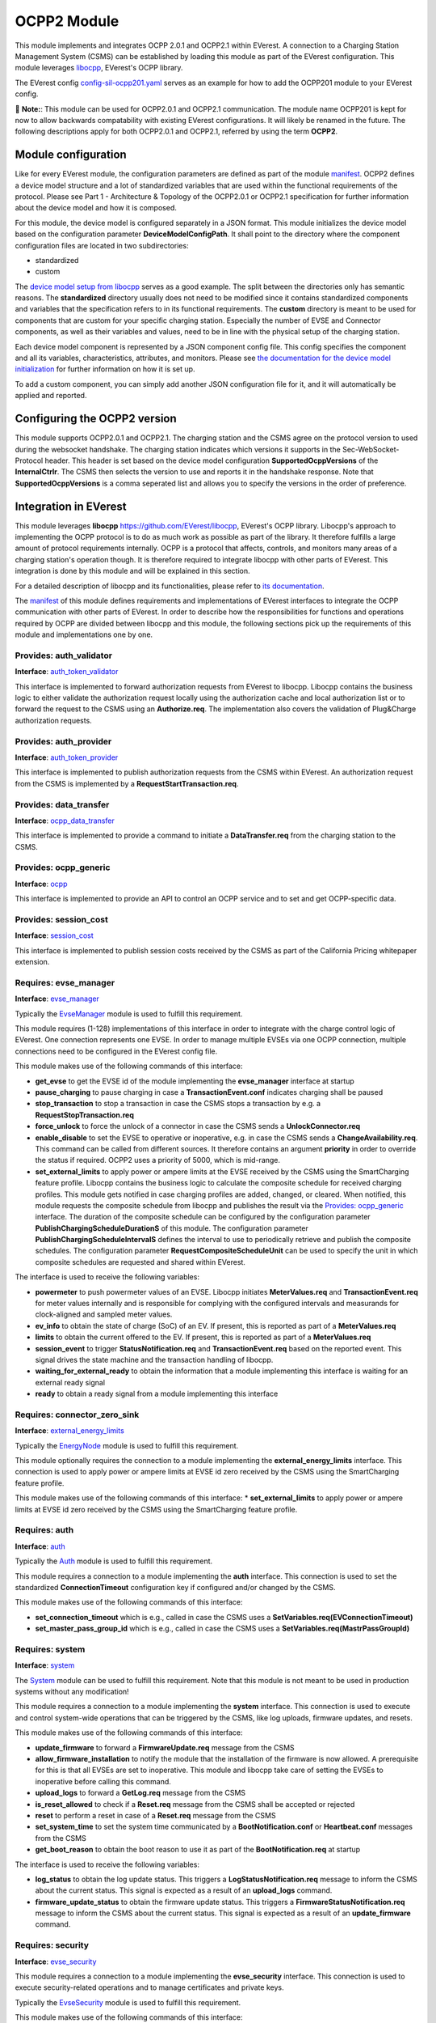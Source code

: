 .. _everest_modules_handwritten_OCPP201:

OCPP2 Module
================

This module implements and integrates OCPP 2.0.1 and OCPP2.1 within EVerest. A connection to a Charging Station Management System (CSMS) can be
established by loading this module as part of the EVerest configuration. This module leverages `libocpp <https://github.com/EVerest/libocpp>`_,
EVerest's OCPP library.

The EVerest config `config-sil-ocpp201.yaml <../../config/config-sil-ocpp201.yaml>`_ serves as an example for how to add the OCPP201 module
to your EVerest config.

📌 **Note:**: This module can be used for OCPP2.0.1 and OCPP2.1 communication. The module name OCPP201 is kept for now to allow backwards 
compatability with existing EVerest configurations. It will likely be renamed in the future. The following descriptions apply for both
OCPP2.0.1 and OCPP2.1, referred by using the term **OCPP2**.

Module configuration
--------------------

Like for every EVerest module, the configuration parameters are defined as part of the module `manifest <../manifest.yaml>`_. OCPP2 defines
a device model structure and a lot of standardized variables that are used within the functional requirements of the protocol. Please see 
Part 1 - Architecture & Topology of the OCPP2.0.1 or OCPP2.1 specification for further information about the device model and how it is composed.

For this module, the device model is configured separately in a JSON format. This module initializes the device model based on the configuration
parameter **DeviceModelConfigPath**. It shall point to the directory where the component configuration files are located in two subdirectories:

* standardized
* custom

The `device model setup from libocpp <https://github.com/EVerest/libocpp/tree/main/config/v2/component_config>`_ serves as a good example. 
The split between the directories only has semantic reasons. The **standardized** directory usually does not need to be modified since it contains
standardized components and variables that the specification refers to in its functional requirements. The **custom** directory is meant to be used
for components that are custom for your specific charging station. Especially the number of EVSE and Connector components, as well as their
variables and values, need to be in line with the physical setup of the charging station.

Each device model component is represented by a JSON component config file. This config specifies the component and all its variables,
characteristics, attributes, and monitors. Please see `the documentation for the device model initialization 
<https://github.com/EVerest/libocpp/blob/main/doc/v2/ocpp_201_device_model_initialization.md>`_ for further information on how it is set up.

To add a custom component, you can simply add another JSON configuration file for it, and it will automatically be applied and reported.

Configuring the OCPP2 version
-----------------------------

This module supports OCPP2.0.1 and OCPP2.1. The charging station and the CSMS agree on the protocol version to used during the websocket
handshake. The charging station indicates which versions it supports in the Sec-WebSocket-Protocol header. This header is set based on 
the device model configuration **SupportedOcppVersions** of the **InternalCtrlr**. The CSMS then selects the version to use and reports
it in the handshake response. Note that **SupportedOcppVersions** is a comma seperated list and allows you to specify the versions
in the order of preference.

Integration in EVerest
----------------------

This module leverages **libocpp** `<https://github.com/EVerest/libocpp>`_, EVerest's OCPP library. Libocpp's approach to implementing the OCPP
protocol is to do as much work as possible as part of the library. It therefore fulfills a large amount of protocol requirements internally.
OCPP is a protocol that affects, controls, and monitors many areas of a charging station's operation though. It is therefore required to 
integrate libocpp with other parts of EVerest. This integration is done by this module and will be explained in this section.

For a detailed description of libocpp and its functionalities, please refer to `its documentation <https://github.com/EVerest/libocpp>`_.

The `manifest <../manifest.yaml>`_ of this module defines requirements and implementations of EVerest interfaces to integrate the OCPP communication
with other parts of EVerest. In order to describe how the responsibilities for functions and operations required by OCPP are divided between libocpp
and this module, the following sections pick up the requirements of this module and implementations one by one.

Provides: auth_validator
^^^^^^^^^^^^^^^^^^^^^^^^

**Interface**: `auth_token_validator <../../interfaces/auth_token_validator.yaml>`_

This interface is implemented to forward authorization requests from EVerest to libocpp. Libocpp contains the business logic to either validate the
authorization request locally using the authorization cache and local authorization list or to forward the request to the CSMS using an 
**Authorize.req**. The implementation also covers the validation of Plug&Charge authorization requests.

Provides: auth_provider
^^^^^^^^^^^^^^^^^^^^^^^

**Interface**: `auth_token_provider <../../interfaces/auth_token_provider.yaml>`_

This interface is implemented to publish authorization requests from the CSMS within EVerest. An authorization request from the CSMS is implemented
by a **RequestStartTransaction.req**.

Provides: data_transfer
^^^^^^^^^^^^^^^^^^^^^^^

**Interface**: `ocpp_data_transfer <../../interfaces/ocpp_data_transfer.yaml>`_

This interface is implemented to provide a command to initiate a **DataTransfer.req** from the charging station to the CSMS.

Provides: ocpp_generic
^^^^^^^^^^^^^^^^^^^^^^

**Interface**: `ocpp <../../interfaces/ocpp.yaml>`_

This interface is implemented to provide an API to control an OCPP service and to set and get OCPP-specific data.

Provides: session_cost
^^^^^^^^^^^^^^^^^^^^^^

**Interface**: `session_cost <../../interfaces/session_cost.yaml>`_

This interface is implemented to publish session costs received by the CSMS as part of the California Pricing whitepaper extension.

Requires: evse_manager
^^^^^^^^^^^^^^^^^^^^^^

**Interface**: `evse_manager <../../interfaces/evse_manager.yaml>`_

Typically the `EvseManager <../EvseManager/>`_ module is used to fulfill this requirement.

This module requires (1-128) implementations of this interface in order to integrate with the charge control logic of EVerest. One connection represents
one EVSE. In order to manage multiple EVSEs via one OCPP connection, multiple connections need to be configured in the EVerest config file.

This module makes use of the following commands of this interface:

* **get_evse** to get the EVSE id of the module implementing the **evse_manager** interface at startup
* **pause_charging** to pause charging in case a **TransactionEvent.conf** indicates charging shall be paused
* **stop_transaction** to stop a transaction in case the CSMS stops a transaction by e.g. a **RequestStopTransaction.req**
* **force_unlock** to force the unlock of a connector in case the CSMS sends a **UnlockConnector.req**
* **enable_disable** to set the EVSE to operative or inoperative, e.g. in case the CSMS sends a **ChangeAvailability.req**. This command can be called from
  different sources. It therefore contains an argument **priority** in order to override the status if required. OCPP2 uses a priority of 5000, which is
  mid-range.
* **set_external_limits** to apply power or ampere limits at the EVSE received by the CSMS using the SmartCharging feature profile. Libocpp contains the
  business logic to calculate the composite schedule for received charging profiles. This module gets notified in case charging profiles are added,
  changed, or cleared. When notified, this module requests the composite schedule from libocpp and publishes the result via the
  `Provides: ocpp_generic <#provides-ocpp_generic>`_ interface. The duration of the composite schedule can be configured by the configuration parameter
  **PublishChargingScheduleDurationS** of this module. The configuration parameter **PublishChargingScheduleIntervalS** defines the interval to use to 
  periodically retrieve and publish the composite schedules. The configuration parameter **RequestCompositeScheduleUnit** can be used to specify the unit in
  which composite schedules are requested and shared within EVerest.

The interface is used to receive the following variables:

* **powermeter** to push powermeter values of an EVSE. Libocpp initiates **MeterValues.req** and **TransactionEvent.req** for meter values internally and is
  responsible for complying with the configured intervals and measurands for clock-aligned and sampled meter values.   
* **ev_info** to obtain the state of charge (SoC) of an EV. If present, this is reported as part of a **MeterValues.req**
* **limits** to obtain the current offered to the EV. If present, this is reported as part of a **MeterValues.req**
* **session_event** to trigger **StatusNotification.req** and **TransactionEvent.req** based on the reported event. This signal drives the state machine and
  the transaction handling of libocpp.
* **waiting_for_external_ready** to obtain the information that a module implementing this interface is waiting for an external ready signal
* **ready** to obtain a ready signal from a module implementing this interface

Requires: connector_zero_sink
^^^^^^^^^^^^^^^^^^^^^^^^^^^^^

**Interface**: `external_energy_limits <../../interfaces/external_energy_limits.yaml>`_

Typically the `EnergyNode <../EnergyNode/>`_ module is used to fulfill this requirement.

This module optionally requires the connection to a module implementing the **external_energy_limits** interface. This connection is used to apply power or
ampere limits at EVSE id zero received by the CSMS using the SmartCharging feature profile.

This module makes use of the following commands of this interface:
* **set_external_limits** to apply power or ampere limits at EVSE id zero received by the CSMS using the SmartCharging feature profile.

Requires: auth
^^^^^^^^^^^^^^

**Interface**: `auth <../../interfaces/auth.yaml>`_

Typically the `Auth <../Auth/>`_ module is used to fulfill this requirement.

This module requires a connection to a module implementing the **auth** interface. This connection is used to set the standardized **ConnectionTimeout**
configuration key if configured and/or changed by the CSMS.

This module makes use of the following commands of this interface:

* **set_connection_timeout** which is e.g., called in case the CSMS uses a **SetVariables.req(EVConnectionTimeout)**
* **set_master_pass_group_id** which is e.g., called in case the CSMS uses a **SetVariables.req(MastrPassGroupId)**

Requires: system
^^^^^^^^^^^^^^^^

**Interface**: `system <../../interfaces/system.yaml>`_

The `System <../System/>`_ module can be used to fulfill this requirement. Note that this module is not meant to be used in production systems without any 
modification!

This module requires a connection to a module implementing the **system** interface. This connection is used to execute and control system-wide operations that
can be triggered by the CSMS, like log uploads, firmware updates, and resets.

This module makes use of the following commands of this interface:

* **update_firmware** to forward a **FirmwareUpdate.req** message from the CSMS
* **allow_firmware_installation** to notify the module that the installation of the firmware is now allowed. A prerequisite for this is that all EVSEs are set
  to inoperative. This module and libocpp take care of setting the EVSEs to inoperative before calling this command.
* **upload_logs** to forward a **GetLog.req** message from the CSMS
* **is_reset_allowed** to check if a **Reset.req** message from the CSMS shall be accepted or rejected
* **reset** to perform a reset in case of a **Reset.req** message from the CSMS
* **set_system_time** to set the system time communicated by a **BootNotification.conf** or **Heartbeat.conf** messages from the CSMS
* **get_boot_reason** to obtain the boot reason to use it as part of the **BootNotification.req** at startup

The interface is used to receive the following variables:

* **log_status** to obtain the log update status. This triggers a **LogStatusNotification.req** message to inform the CSMS about the current status. This signal is
  expected as a result of an **upload_logs** command.
* **firmware_update_status** to obtain the firmware update status. This triggers a **FirmwareStatusNotification.req** message to inform the CSMS about the current
  status. This signal is expected as a result of an **update_firmware** command.

Requires: security
^^^^^^^^^^^^^^^^^^

**Interface**: `evse_security <../../interfaces/evse_security.yaml>`_

This module requires a connection to a module implementing the **evse_security** interface. This connection is used to execute security-related operations and to
manage certificates and private keys.

Typically the `EvseSecurity <../EvseSecurity/>`_ module is used to fulfill this requirement.

This module makes use of the following commands of this interface:

* **install_ca_certificate** to handle an **InstallCertificate.req** message from the CSMS
* **delete_certificate** to handle a **DeleteCertificate.req** message from the CSMS
* **update_leaf_certificate** to handle a **CertificateSigned.req** message from the CSMS
* **verify_certificate** to verify certificates from the CSMS that are sent as part of **UpdateFirmware.req** or to validate the contract certificate used for
  Plug&Charge.
* **get_installed_certificates** to handle a **GetInstalledCertificateIds.req** message from the CSMS
* **get_v2g_ocsp_request_data** to update the OCSP cache of V2G sub-CA certificates using **GetCertificateStatus.req**. Triggering this message is handled by
  libocpp internally
* **get_mo_ocsp_request_data** to include the **iso15118CertificateHashData** as part of an **Authorize.req** for Plug&Charge if required
* **update_ocsp_cache** to update the OCSP cache, which is part of a **GetCertificateStatus** message from the CSMS
* **is_ca_certificate_installed** to verify if a certain CA certificate is installed
* **generate_certificate_signing_request** to generate a CSR that can be used as part of a **SignCertificate.req** message to the CSMS to generate or update the
  SECC or CSMS leaf certificates
* **get_leaf_certificate_info** to get the certificate and private key path of the CSMS client certificate used for security profile 3
* **get_verify_file** to get the path to a CA bundle that can be used for verifying, e.g., the CSMS TLS server certificate
* **get_leaf_expiry_days_count** to determine when a leaf certificate expires. This information is used by libocpp in order to renew leaf certificates in case
  they expire soon

Note that a lot of conversion between the libocpp types and the generated EVerest types are required for the given commands. Since the  
conversion functionality is used by this OCPP2 module and the OCPP1.6 module, it is implemented as a
`separate library <../../lib/staging/ocpp/>`_ .

Requires: data_transfer
^^^^^^^^^^^^^^^^^^^^^^^

**Interface**: `ocpp_data_transfer <../../interfaces/ocpp_data_transfer.yaml>`_

This module optionally requires a connection to a module implementing the **ocpp_data_transfer** interface. This connection is used to handle **DataTransfer.req**
messages from the CSMS. A module implementing this interface can contain custom logic to handle the requests from the CSMS.

This module makes use of the following commands of this interface:

* **data_transfer** to forward **DataTransfer.req** messages from the CSMS

Requires: display_message
^^^^^^^^^^^^^^^^^^^^^^^^^

**Interface**: `display_message <../../interfaces/display_message.yaml>`_

This module optionally requires a connection to a module implementing the **display_message** interface. This connection is used to allow the CSMS to display pricing
or other information on the display of a charging station. In order to fulfill the requirements of the California Pricing whitepaper, it is required to connect a
module implementing this interface.

This module makes use of the following commands of this interface:

* **set_display_message** to set a message on the charging station's display. This is executed when the CSMS sends a **SetDisplayMessage.req** or **TransactionEvent.conf**
  (including cost and tariff data) message to the charging station.
* **get_display_messages** to forward a **GetDisplayMessage.req** from the CSMS
* **clear_display_message** to forward a **ClearDisplayMessage.req** from the CSMS

Requires: extensions_15118
^^^^^^^^^^^^^^^^^^^^^^^^^^

**Interface**: `iso15118_extensions <../../interfaces/iso15118_extensions.yaml>`_

This module optionally requires (0-128) implementations of this interface in order to share data between ISO15118 and OCPP modules. One  
connection represents one ISO15118 module. 

This module makes use of the following commands of this interface:

* **set_get_certificate_response** to report that the charging station received a **DataTransfer.conf(Get15118EVCertificateResponse)** from  
  the CSMS (EV Contract installation for Plug&Charge)

The interface is used to receive the following variables:

* **iso15118_certificate_request** to trigger a **DataTransfer.req(Get15118EVCertificateRequest)** as part of the Plug&Charge process

Error Handling
--------------

The **enable_global_errors** flag for this module is true in its manifest. This module is
therefore able to retrieve and process all reported errors from other
modules that are loaded in the same EVerest configuration.

The error reporting via OCPP2 follows the Minimum Required Error Codes (MRECS): https://inl.gov/chargex/mrec/ . This proposes a unified methodology 
to define and classify a minimum required set of error codes and how to report them via OCPP2.

StatusNotification
^^^^^^^^^^^^^^^^^^

In contrast to OCPP1.6, error information is not transmitted as part of the StatusNotification.req. 
A **StatusNotification.req** with status **Faulted** will be set to faulted only in case the error received is of the special type **evse_manager/Inoperative**.
This indicates that the EVSE is inoperative (not ready for energy transfer).

In OCPP2 errors can be reported using the **NotifyEventRequest.req**. This message is used to report all other errros received.  

Current Limitation
^^^^^^^^^^^^^^^^^^

In OCPP2 errors can be reported using the **NotifyEventRequest**
message. The **eventData** property carries the relevant information.

This format of reporting errors deviates from the mechanism used within
EVerest. This data structure forces to map an error to a
component-variable combination. This requires a mapping
mechanism between EVerest errors and component-variable
combination.

Currently this module maps the Error to one of these three Components:

* ChargingStation (if error.origin.mapping.evse is not set or 0)
* EVSE (error.origin.mapping.evse is set and error.origin.mapping.connector is not set)
* Connector (error.origin.mapping.evse is set and error.origin.mapping.connector is set)

The Variable used as part of the NotifyEventRequest is constantly defined to **Problem** for now.

The goal is to have a more advanced mapping of reported errors to the respective component-variable combinations in the future.

Certificate Management
----------------------

Two leaf certificates are managed by the OCPP communication enabled by this module:

* CSMS Leaf certificate (used for mTLS for SecurityProfile3)
* SECC Leaf certificate (Server certificate for ISO15118)

60 seconds after the first **BootNotification.req** message has been accepted by the CSMS, the charging station will check if the existing 
certificates are not present or have been expired. If this is the case, the charging station initiates the process of requesting a new
certificate by sending a certificate signing request to CSMS.

For the CSMS Leaf certificate, this process is only triggered if SecurityProfile 3 is used.

For the SECC Leaf certificate, this process is only triggered if Plug&Charge is enabled by setting the **ISO15118PnCEnabled** to **true**.

If a certificate has expired is then periodically checked every 12 hours.

In addition to that, the charging station periodically updates the OCSP responses of the sub-CA certificates of the V2G certificate chain.
The OCSP response is cached and can be used as part of the ISO15118 TLS handshake with EVs. The OCSP update is by default performed 
every seven days. The timestamp of the last update is stored persistently, so that this process is not necessarily performed
at every start up.

Energy Management and Smart Charging Integration
------------------------------------------------

OCPP2 defines the SmartCharging feature profile to allow the CSMS to control or influence the power consumption of the charging station. 
This module integrates the composite schedule(s) within EVerest's energy management. For further information about smart charging and the
composite schedule calculation please refer to the OCPP2.0.1 or OCPP2.1 specification.

The integration of the composite schedules is implemented through the optional requirement(s) `evse_energy_sink` (interface: `external_energy_limits`) 
of this module. Depending on the number of EVSEs configured, each composite limit is communicated via a seperate sink, including the composite schedule
for EVSE with id 0 (representing the whole charging station). The easiest way to explain this is with an example. If your charging station
has two EVSEs you need to connect three modules that implement the `external_energy_limits` interface: One representing evse id 0 and 
two representing your actual EVSEs.

📌 **Note:** You have to configure an evse mapping for each module connected via the evse_energy_sink connection. This allows the module to identify
which requirement to use when communicating the limits for the EVSEs. For more information about the module mapping please see 
`3-tier module mappings <https://everest.github.io/nightly/general/05_existing_modules.html#tier-module-mappings>`_.

This module defines a callback that gets executed every time charging profiles are changed, added or removed by the CSMS. The callback retrieves
the composite schedules for all EVSEs (including evse id 0) and calls the `set_external_limits` command of the respective requirement that implements
the `external_energy_limits` interface. In addition, the config parameter `CompositeScheduleIntervalS` defines a periodic interval to retrieve
the composite schedule also in case no charging profiles have been changed. The configuration parameter `RequestCompositeScheduleDurationS` defines 
the duration in seconds of the requested composite schedules starting now. The value configured for `RequestCompositeScheduleDurationS` shall be greater
than the value configured for `CompositeScheduleIntervalS` because otherwise time periods could be missed by the application.

Device model implementation details
-----------------------------------

For managing configuration and telemetry data of a charging station, the OCPP2 specification introduces
a device model that is very different to the design of OCPP1.6. 
The specified device model comes with these high-level requirements:

* 3-tier model: Break charging station down into 3 main tiers: ChargingStation, EVSE and Connector
* Components and Variables: Break down charging station into components and variables for configuration and telemetry
* Complex data structure for reporting and configuration of variables
* Device model contains variables of the whole charging station, beyond OCPP business logic

The device model of OCPP2 can contain various physical or logical components and
variables. While in OCPP1.6 almost all of the standardized configuration keys are used to influence the control flow of
libocpp, in OCPP2 the configuration and telemetry variables that can be part of the device model go beyond the
control or reporting capabilities of only libocpp. Still there is a large share of standardized variables in OCPP2
that do influence the control flow of libocpp.

Internally and externally managed variables
^^^^^^^^^^^^^^^^^^^^^^^^^^^^^^^^^^^^^^^^^^^

EVerest has multiple different data sources that control the values variables that OCPP requires to report to the CSMS.
It is therefore required to make a distinction between **internally** and **externally** managed variables of the device model.

We define **internally** and **externally** managed variables as follows:

* Internally Managed: Owned, stored and accessed in libocpp in device model storage
  Examples: HeartbeatInterval, AuthorizeRemoteStart, SampledDataTxEndedMeasurands, AuthCacheStorage
* Externally Managed: Owned, stored and accessed via EVerest config service (not yet supported)
  Examples: ConnectionTimeout, MasterPassGroupId
* For externally managed variables a mapping to the EVerest configuration parameter is defined (not yet supported)

Note that the EVerest config service is not yet implemented. Currently all components and variables are controlled
by the libocpp device model storage implementation.

Device Model Implementation of this module
^^^^^^^^^^^^^^^^^^^^^^^^^^^^^^^^^^^^^^^^^^

This module provides an implementation of device model API provided as part of libocpp (it implements
`device_model_storage_interface.hpp`).
The implementation is designed to fullfill the requirements of the device model API even if the components and variables are
controlled by different sources (Internally, Externally).

Device Model Sources
^^^^^^^^^^^^^^^^^^^^

Device Model variables are defined in JSON component configs. For each variable a property `source` can be used to define
the source that controls it. This design allows for a single source of truth for each variable and it 
allows the device model implementation of this module to address the correct source for the requested operation.
Today `OCPP` is the only supported source for internally managed variables.

Sources for externally managed configuration variables like the EVerest config service are under development.

Sequence of variable access for internally and externally managed variables
^^^^^^^^^^^^^^^^^^^^^^^^^^^^^^^^^^^^^^^^^^^^^^^^^^^^^^^^^^^^^^^^^^^^^^^^^^^

.. image:: doc/sequence_config_service_and_ocpp.png

Class diagram for device model
^^^^^^^^^^^^^^^^^^^^^^^^^^^^^^

.. image:: doc/device_model_class_diagram.png

Clarification of the device model classes of this diagram:

* DeviceModel:

  * Part of libocpp
  * Contains device model representation and business logic to prevalidate requests to the device model variables
  * Contains reference to device model interface implementation

* DeviceModelStorageInterface:

  * Pure virtual class of libocpp
  * Defines contract for device model implementations

* DeviceModelStorageSqlite

  * Implements DeviceModelStorageInterface as part of libocpp
  * This storage holds internally managed variables

* EverestDeviceModelStorage

  * Implements DeviceModelStorageInterface as part of everest-core (OCPP201 module)
  * Uses EVerest config service to retrieve configuration variables of EVerest modules

* ComposedDeviceModelStorage

  * (Final) implementation of DeviceModelStorageInterface as part of everest-core (OCPP201 module)
  * A reference of this class will be passed to libocpp's ChargePoint constructor
  * Differentiates between externally and internally managed variables
